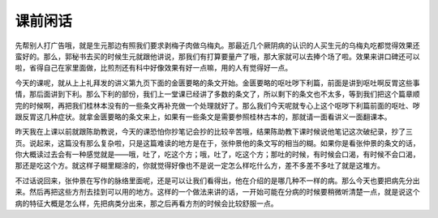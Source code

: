 课前闲话
==============

先帮别人打广告哦，就是生元那边有照我们要求剥梅子肉做乌梅丸。那最近几个厥阴病的认识的人买生元的乌梅丸吃都觉得效果还蛮好的。那么，郭秘书去买的时候生元就跟他讲说，那我们有打算要量产了哦，那大家就可以去捧个场了啦。效果来讲口碑还可以啦，省得自己在家里面做，比煎剂还有科中好像效果有好一点嘛，用的人有觉得好一点。

今天的课呢，就从上上礼拜发的讲义第九页下面的金匮要略的条文开始。金匮要略的呕吐哕下利篇，前面是讲到呕吐啊反胃这些事情，那后面讲到下利。那么下利的部份，我们上一堂课已经讲了多数的条文了，所以剩下的条文也不太多，等到我们把这个篇章顺完的时候啊，再把我们桂林本没有的一些条文再补充做一个处理就好了。那么我们今天呢就专心上这个呕哕下利篇前面的呕吐、哕跟反胃这几种症状。就拿金匮要略的条文来上，如果有一些条文是需要参照桂林古本的，那就请一面看讲义一面翻课本。

昨天我在上课以前就跟陈助教说，今天的课恐怕你抄笔记会抄的比较辛苦哦，结果陈助教下课时候说他笔记这次破纪录，抄了三页。说起来，这篇没有那么复杂啦，只是这篇难读的地方是在于，张仲景他的条文写的相当的糊。如果你是看张仲景的条文的话，你大概读过去会有一种感觉就是——哦，吐了，吃这个方；哦，吐了，吃这个方；那吐的时候，有时候会口渴，有时候不会口渴，那还是吃这个方。就这样子糊里糊涂的，你就觉得好像也不是说一定怎么样吃什么方，差不多差不多吐了就是这堆方。

不过话说回来，张仲景在写作的脉络里面呢，还是可以让我们看得出，他在介绍的是哪几种不一样的病。那么今天也要把病先分出来。然后再把这些方剂去挂到可以用的地方。这样的一个做法来讲的话，一开始可能在分病的时候要稍微听清楚一点，就是说这个病的特征大概是怎么样，先把病类分出来，那之后再看方剂的时候会比较舒服一点。

